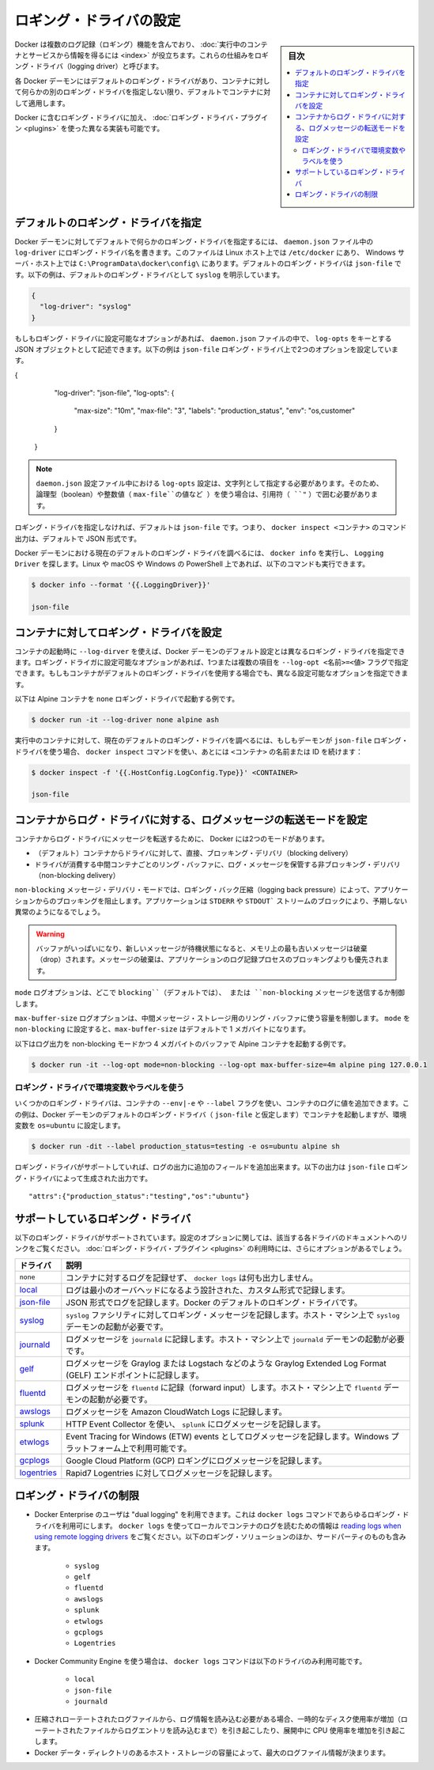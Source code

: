.. -*- coding: utf-8 -*-
.. URL: https://docs.docker.com/config/containers/logging/configure/
.. SOURCE: https://github.com/docker/docker.github.io/blob/master/config/containers/logging/configure.md
   doc version: 19.03
.. check date: 2020/07/01
.. Commits on Apr 8, 2020 727941ffdd6430562e09314d3199b56f2de666df
.. ---------------------------------------------------------------------------

.. Configure logging drivers

.. _configure-logging-drivers:

=======================================
ロギング・ドライバの設定
=======================================

.. sidebar:: 目次

   .. contents:: 
       :depth: 3
       :local:

.. Docker includes multiple logging mechanisms to help you get information from running containers and services. These mechanisms are called logging drivers.

Docker は複数のログ記録（ロギング）機能を含んでおり、 :doc:`実行中のコンテナとサービスから情報を得るには <index>` が役立ちます。これらの仕組みをロギング・ドライバ（logging driver）と呼びます。

.. Each Docker daemon has a default logging driver, which each container uses unless you configure it to use a different logging driver.

各 Docker デーモンにはデフォルトのロギング・ドライバがあり、コンテナに対して何らかの別のロギング・ドライバを指定しない限り、デフォルトでコンテナに対して適用します。

.. In addition to using the logging drivers included with Docker, you can also implement and use logging driver plugins.

Docker に含むロギング・ドライバに加え、 :doc:`ロギング・ドライバ・プラグイン <plugins>` を使った異なる実装も可能です。


.. Configure the default logging driver

.. _configure-the-default-logging-driver:

デフォルトのロギング・ドライバを指定
========================================

.. To configure the Docker daemon to default to a specific logging driver, set the value of log-driver to the name of the logging driver in the daemon.json file, which is located in /etc/docker/ on Linux hosts or C:\ProgramData\docker\config\ on Windows server hosts. The default logging driver is json-file. The following example explicitly sets the default logging driver to syslog:

Docker デーモンに対してデフォルトで何らかのロギング・ドライバを指定するには、 ``daemon.json``  ファイル中の ``log-driver`` にロギング・ドライバ名を書きます。このファイルは Linux ホスト上では ``/etc/docker`` にあり、 Windows サーバ・ホスト上では ``C:\ProgramData\docker\config\`` にあります。デフォルトのロギング・ドライバは ``json-file`` です。以下の例は、デフォルトのロギング・ドライバとして ``syslog`` を明示しています。

.. code-block:: json

   {
     "log-driver": "syslog"
   }

.. If the logging driver has configurable options, you can set them in the daemon.json file as a JSON object with the key log-opts. The following example sets two configurable options on the json-file logging driver:

もしもロギング・ドライバに設定可能なオプションがあれば、 ``daemon.json`` ファイルの中で、 ``log-opts`` をキーとする JSON オブジェクトとして記述できます。以下の例は ``json-file`` ロギング・ドライバ上で2つのオプションを設定しています。

.. code-block:: json

{
     "log-driver": "json-file",
     "log-opts": {
       "max-size": "10m",
       "max-file": "3",
       "labels": "production_status",
       "env": "os,customer"
     }
   }

..  Note
    log-opts configuration options in the daemon.json configuration file must be provided as strings. Boolean and numeric values (such as the value for max-file in the example above) must therefore be enclosed in quotes (").

.. note::

   ``daemon.json`` 設定ファイル中における ``log-opts`` 設定は、文字列として指定する必要があります。そのため、論理型（boolean）や整数値（ ``max-file``の値など ）を使う場合は、引用符（ ``"`` ）で囲む必要があります。

.. If you do not specify a logging driver, the default is json-file. Thus, the default output for commands such as docker inspect <CONTAINER> is JSON.

ロギング・ドライバを指定しなければ、デフォルトは ``json-file`` です。つまり、 ``docker inspect <コンテナ>`` のコマンド出力は、デフォルトで JSON 形式です。

.. To find the current default logging driver for the Docker daemon, run docker info and search for Logging Driver. You can use the following command on Linux, macOS, or PowerShell on Windows:

Docker デーモンにおける現在のデフォルトのロギング・ドライバを調べるには、 ``docker info`` を実行し、 ``Logging Driver`` を探します。Linux や macOS や Windows の PowerShell 上であれば、以下のコマンドも実行できます。

.. code-block:: bash

   $ docker info --format '{{.LoggingDriver}}'
   
   json-file

.. Configure the logging driver for a container

.. _configure-the-logging-driver-for-a-container:

コンテナに対してロギング・ドライバを設定
==================================================

.. nWhen you start a container, you can configure it to use a different logging driver than the Docker daemon’s default, using the --log-driver flag. If the logging driver has configurable options, you can set them using one or more instances of the --log-opt <NAME>=<VALUE> flag. Even if the container uses the default logging driver, it can use different configurable options.

コンテナの起動時に ``--log-dirver`` を使えば、Docker デーモンのデフォルト設定とは異なるロギング・ドライバを指定できます。ロギング・ドライガに設定可能なオプションがあれば、1つまたは複数の項目を ``--log-opt <名前>=<値>`` フラグで指定できます。もしもコンテナがデフォルトのロギング・ドライバを使用する場合でも、異なる設定可能なオプションを指定できます。

.. The following example starts an Alpine container with the none logging driver.

以下は Alpine コンテナを ``none`` ロギング・ドライバで起動する例です。

.. code-block:: bash

   $ docker run -it --log-driver none alpine ash

.. To find the current logging driver for a running container, if the daemon is using the json-file logging driver, run the following docker inspect command, substituting the container name or ID for <CONTAINER>:

実行中のコンテナに対して、現在のデフォルトのロギング・ドライバを調べるには、もしもデーモンが ``json-file`` ロギング・ドライバを使う場合、  ``docker inspect`` コマンドを使い、あとには ``<コンテナ>`` の名前または ID を続けます：

.. code-block:: bash

   $ docker inspect -f '{{.HostConfig.LogConfig.Type}}' <CONTAINER>
   
   json-file

.. Configure the delivery mode of log messages from container to log driver

.. _configure-the-delivery-mode-of-log-messages-from-container-to-log-driver:

コンテナからログ・ドライバに対する、ログメッセージの転送モードを設定
======================================================================

.. Docker provides two modes for delivering messages from the container to the log driver:

コンテナからログ・ドライバにメッセージを転送するために、 Docker には2つのモードがあります。

..  (default) direct, blocking delivery from container to driver
    non-blocking delivery that stores log messages in an intermediate per-container ring buffer for consumption by driver

* （デフォルト）コンテナからドライバに対して、直接、ブロッキング・デリバリ（blocking delivery）
* ドライバが消費する中間コンテナごとのリング・バッファに、ログ・メッセージを保管する非ブロッキング・デリバリ（non-blocking delivery）

.. The non-blocking message delivery mode prevents applications from blocking due to logging back pressure. Applications are likely to fail in unexpected ways when STDERR or STDOUT streams block.

``non-blocking`` メッセージ・デリバリ・モードでは、ロギング・バック圧縮（logging back pressure）によって、アプリケーションからのブロッキングを阻止します。アプリケーションは ``STDERR`` や ``STDOUT``` ストリームのブロックにより、予期しない異常のようになるでしょう。

..    WARNING When the buffer is full and a new message is enqueued, the oldest message in memory is dropped. Dropping messages is often preferred to blocking the log-writing process of an application.

.. warning::

   バッファがいっぱいになり、新しいメッセージが待機状態になると、メモリ上の最も古いメッセージは破棄（drop）されます。メッセージの破棄は、アプリケーションのログ記録プロセスのブロッキングよりも優先されます。

.. The mode log option controls whether to use the blocking (default) or non-blocking message delivery.

``mode`` ログオプションは、どこで ``blocking``（デフォルトでは）、 または ``non-blocking`` メッセージを送信するか制御します。

.. The max-buffer-size log option controls the size of the ring buffer used for intermediate message storage when mode is set to non-blocking. max-buffer-size defaults to 1 megabyte.

``max-buffer-size`` ログオプションは、中間メッセージ・ストレージ用のリング・バッファに使う容量を制御します。 ``mode``  を ``non-blocking`` に設定すると、``max-buffer-size`` はデフォルトで 1 メガバイトになります。

.. The following example starts an Alpine container with log output in non-blocking mode and a 4 megabyte buffer:

以下はログ出力を non-blocking モードかつ 4 メガバイトのバッファで Alpine コンテナを起動する例です。

.. code-block:: bash

   $ docker run -it --log-opt mode=non-blocking --log-opt max-buffer-size=4m alpine ping 127.0.0.1

.. Use environment variables or labels with logging drivers

.. _use-environment-variables-or-labels-with-logging-drivers:

ロギング・ドライバで環境変数やラベルを使う
--------------------------------------------------

.. Some logging drivers add the value of a container’s --env|-e or --label flags to the container’s logs. This example starts a container using the Docker daemon’s default logging driver (let’s assume json-file) but sets the environment variable os=ubuntu.


いくつかのロギング・ドライバは、コンテナの ``--env|-e`` や ``--label`` フラグを使い、コンテナのログに値を追加できます。この例は、Docker デーモンのデフォルトのロギング・ドライバ（ ``json-file`` と仮定します）でコンテナを起動しますが、環境変数を ``os=ubuntu`` に設定します。

.. code-block:: bash

   $ docker run -dit --label production_status=testing -e os=ubuntu alpine sh

.. If the logging driver supports it, this adds additional fields to the logging output. The following output is generated by the json-file logging driver:

ロギング・ドライバがサポートしていれば、ログの出力に追加のフィールドを追加出来ます。以下の出力は ``json-file`` ロギング・ドライバによって生成された出力です。

::

   "attrs":{"production_status":"testing","os":"ubuntu"}


.. Supported logging drivers

.. _supported-logging-drivers:

サポートしているロギング・ドライバ
========================================

.. The following logging drivers are supported. See the link to each driver’s documentation for its configurable options, if applicable. If you are using logging driver plugins, you may see more options.

以下のロギング・ドライバがサポートされています。設定のオプションに関しては、該当する各ドライバのドキュメントへのリンクをご覧ください。 :doc:`ロギング・ドライバ・プラグイン <plugins>` の利用時には、さらにオプションがあるでしょう。

.. Driver 	Description
   none 	No logs are available for the container and docker logs does not return any output.
   local 	Logs are stored in a custom format designed for minimal overhead.
   json-file 	The logs are formatted as JSON. The default logging driver for Docker.
   syslog 	Writes logging messages to the syslog facility. The syslog daemon must be running on the host machine.
   journald 	Writes log messages to journald. The journald daemon must be running on the host machine.
   gelf 	Writes log messages to a Graylog Extended Log Format (GELF) endpoint such as Graylog or Logstash.
   fluentd 	Writes log messages to fluentd (forward input). The fluentd daemon must be running on the host machine.
   awslogs 	Writes log messages to Amazon CloudWatch Logs.
   splunk 	Writes log messages to splunk using the HTTP Event Collector.
   etwlogs 	Writes log messages as Event Tracing for Windows (ETW) events. Only available on Windows platforms.
   gcplogs 	Writes log messages to Google Cloud Platform (GCP) Logging.
   logentries 	Writes log messages to Rapid7 Logentries.

.. list-table::
   :header-rows: 1

   * - ドライバ
     - 説明
   * - ``none`` 
     - コンテナに対するログを記録せず、 ``docker logs`` は何も出力しません。
   * - `local <https://docs.docker.com/config/containers/logging/local/>`_
     - ログは最小のオーバヘッドになるよう設計された、カスタム形式で記録します。
   * - `json-file <https://docs.docker.com/config/containers/logging/json-file/>`_
     - JSON 形式でログを記録します。Docker のデフォルトのロギング・ドライバです。
   * - `syslog <https://docs.docker.com/config/containers/logging/syslog/>`_
     - ``syslog`` ファシリティに対してロギング・メッセージを記録します。ホスト・マシン上で ``syslog`` デーモンの起動が必要です。
   * - `journald <https://docs.docker.com/config/containers/logging/journald/>`_
     - ログメッセージを ``journald`` に記録します。ホスト・マシン上で ``journald`` デーモンの起動が必要です。
   * - `gelf <https://docs.docker.com/config/containers/logging/gelf/>`_
     - ログメッセージを Graylog または Logstach などのような Graylog Extended Log Format (GELF) エンドポイントに記録します。
   * - `fluentd <https://docs.docker.com/config/containers/logging/fluentd/>`_
     - ログメッセージを ``fluentd`` に記録（forward input）します。ホスト・マシン上で ``fluentd`` デーモンの起動が必要です。
   * - `awslogs <https://docs.docker.com/config/containers/logging/awslogs/>`_
     - ログメッセージを Amazon CloudWatch Logs に記録します。
   * - `splunk <https://docs.docker.com/config/containers/logging/splunk/>`_
     - HTTP Event Collector を使い、 ``splunk``  にログメッセージを記録します。
   * - `etwlogs <https://docs.docker.com/config/containers/logging/etwlogs/>`_
     - Event Tracing for Windows (ETW) events としてログメッセージを記録します。Windows プラットフォーム上で利用可能です。
   * - `gcplogs <https://docs.docker.com/config/containers/logging/gcplogs/>`_
     - Google Cloud Platform (GCP) ロギングにログメッセージを記録します。
   * - `logentries <https://docs.docker.com/config/containers/logging/logentries/>`_
     - Rapid7 Logentries に対してログメッセージを記録します。


.. Limitations of logging drivers

.. _limitations-of-logging-drivers:

ロギング・ドライバの制限
==============================

..    Users of Docker Enterprise can make use of “dual logging”, which enables you to use the docker logs command for any logging driver. Refer to reading logs when using remote logging drivers for information about using docker logs to read container logs locally for many third party logging solutions, including:

* Docker Enterprise のユーザは "dual logging" を利用できます。これは ``docker logs``  コマンドであらゆるロギング・ドライバを利用可にします。 ``docker logs``  を使ってローカルでコンテナのログを読むための情報は `reading logs when using remote logging drivers  <https://docs.docker.com/config/containers/logging/dual-logging/>`_ をご覧ください。以下のロギング・ソリューションのほか、サードパーティのものも含みます。

      * ``syslog``
      * ``gelf``
      * ``fluentd``
      * ``awslogs``
      * ``splunk``
      * ``etwlogs``
      * ``gcplogs``
      * ``Logentries``

..     When using Docker Community Engine, the docker logs command is only available on the following drivers:

* Docker Community Engine を使う場合は、 ``docker logs`` コマンドは以下のドライバのみ利用可能です。

      * ``local``
      * ``json-file``
      * ``journald``

..     Reading log information requires decompressing rotated log files, which causes a temporary increase in disk usage (until the log entries from the rotated files are read) and an increased CPU usage while decompressing.
..    The capacity of the host storage where the Docker data directory resides determines the maximum size of the log file information.

* 圧縮されローテートされたログファイルから、ログ情報を読み込む必要がある場合、一時的なディスク使用率が増加（ローテートされたファイルからログエントリを読み込むまで）を引き起こしたり、展開中に CPU 使用率を増加を引き起こします。
* Docker データ・ディレクトリのあるホスト・ストレージの容量によって、最大のログファイル情報が決まります。

.. seealso:: 

   Configure logging drivers
      https://docs.docker.com/config/containers/logging/configure/
